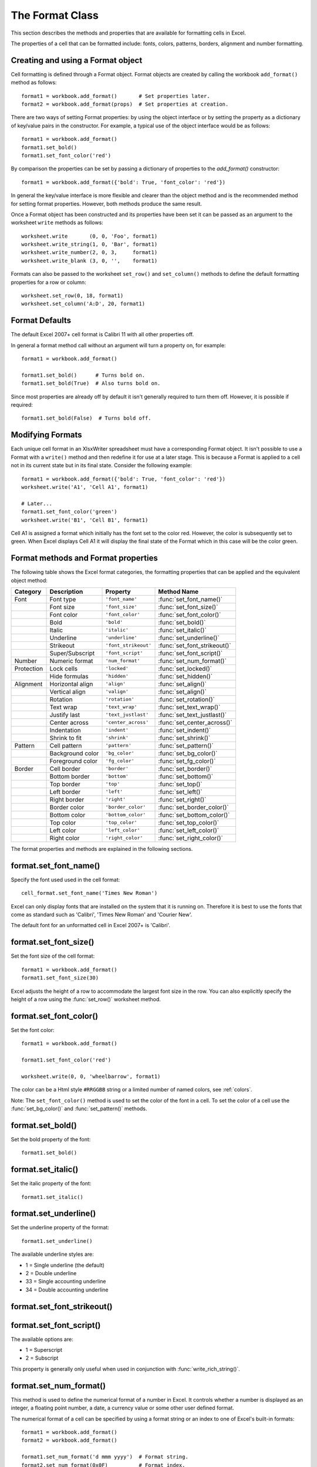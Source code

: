 .. _format:

The Format Class
================

This section describes the methods and properties that are available for
formatting cells in Excel.

The properties of a cell that can be formatted include: fonts, colors,
patterns, borders, alignment and number formatting.

.. image:: _images/formats_intro.png

Creating and using a Format object
----------------------------------

Cell formatting is defined through a Format object. Format objects are created
by calling the workbook ``add_format()`` method as follows::

    format1 = workbook.add_format()       # Set properties later.
    format2 = workbook.add_format(props)  # Set properties at creation.

There are two ways of setting Format properties: by using the object interface
or by setting the property as a dictionary of key/value pairs in the
constructor. For example, a typical use of the object interface would be as
follows::

    format1 = workbook.add_format()
    format1.set_bold()
    format1.set_font_color('red')

By comparison the properties can be set by passing a dictionary of properties
to the `add_format()` constructor::

    format1 = workbook.add_format({'bold': True, 'font_color': 'red'})

In general the key/value interface is more flexible and clearer than the
object method and is the recommended method for setting format
properties. However, both methods produce the same result.

Once a Format object has been constructed and its properties have been set it
can be passed as an argument to the worksheet ``write`` methods as follows::

    worksheet.write       (0, 0, 'Foo', format1)
    worksheet.write_string(1, 0, 'Bar', format1)
    worksheet.write_number(2, 0, 3,     format1)
    worksheet.write_blank (3, 0, '',    format1)

Formats can also be passed to the worksheet ``set_row()`` and ``set_column()``
methods to define the default formatting properties for a row or column::

    worksheet.set_row(0, 18, format1)
    worksheet.set_column('A:D', 20, format1)

Format Defaults
---------------

The default Excel 2007+ cell format is Calibri 11 with all other properties off.

In general a format method call without an argument will turn a property on,
for example::

    format1 = workbook.add_format()

    format1.set_bold()      # Turns bold on.
    format1.set_bold(True)  # Also turns bold on.


Since most properties are already off by default it isn't generally required to
turn them off. However, it is possible if required::

    format1.set_bold(False)  # Turns bold off.


Modifying Formats
-----------------

Each unique cell format in an XlsxWriter spreadsheet must have a corresponding
Format object. It isn't possible to use a Format with a ``write()`` method and
then redefine it for use at a later stage. This is because a Format is applied
to a cell not in its current state but in its final state. Consider the
following example::

    format1 = workbook.add_format({'bold': True, 'font_color': 'red'})
    worksheet.write('A1', 'Cell A1', format1)

    # Later...
    format1.set_font_color('green')
    worksheet.write('B1', 'Cell B1', format1)

Cell A1 is assigned a format which initially has the font set to the color
red. However, the color is subsequently set to green. When Excel displays
Cell A1 it will display the final state of the Format which in this case will
be the color green.



Format methods and Format properties
------------------------------------

The following table shows the Excel format categories, the formatting
properties that can be applied and the equivalent object method:

+------------+------------------+----------------------+------------------------------+
| Category   | Description      | Property             | Method Name                  |
+============+==================+======================+==============================+
| Font       | Font type        | ``'font_name'``      | :func:`set_font_name()`      |
+------------+------------------+----------------------+------------------------------+
|            | Font size        | ``'font_size'``      | :func:`set_font_size()`      |
+------------+------------------+----------------------+------------------------------+
|            | Font color       | ``'font_color'``     | :func:`set_font_color()`     |
+------------+------------------+----------------------+------------------------------+
|            | Bold             | ``'bold'``           | :func:`set_bold()`           |
+------------+------------------+----------------------+------------------------------+
|            | Italic           | ``'italic'``         | :func:`set_italic()`         |
+------------+------------------+----------------------+------------------------------+
|            | Underline        | ``'underline'``      | :func:`set_underline()`      |
+------------+------------------+----------------------+------------------------------+
|            | Strikeout        | ``'font_strikeout'`` | :func:`set_font_strikeout()` |
+------------+------------------+----------------------+------------------------------+
|            | Super/Subscript  | ``'font_script'``    | :func:`set_font_script()`    |
+------------+------------------+----------------------+------------------------------+
| Number     | Numeric format   | ``'num_format'``     | :func:`set_num_format()`     |
+------------+------------------+----------------------+------------------------------+
| Protection | Lock cells       | ``'locked'``         | :func:`set_locked()`         |
+------------+------------------+----------------------+------------------------------+
|            | Hide formulas    | ``'hidden'``         | :func:`set_hidden()`         |
+------------+------------------+----------------------+------------------------------+
| Alignment  | Horizontal align | ``'align'``          | :func:`set_align()`          |
+------------+------------------+----------------------+------------------------------+
|            | Vertical align   | ``'valign'``         | :func:`set_align()`          |
+------------+------------------+----------------------+------------------------------+
|            | Rotation         | ``'rotation'``       | :func:`set_rotation()`       |
+------------+------------------+----------------------+------------------------------+
|            | Text wrap        | ``'text_wrap'``      | :func:`set_text_wrap()`      |
+------------+------------------+----------------------+------------------------------+
|            | Justify last     | ``'text_justlast'``  | :func:`set_text_justlast()`  |
+------------+------------------+----------------------+------------------------------+
|            | Center across    | ``'center_across'``  | :func:`set_center_across()`  |
+------------+------------------+----------------------+------------------------------+
|            | Indentation      | ``'indent'``         | :func:`set_indent()`         |
+------------+------------------+----------------------+------------------------------+
|            | Shrink to fit    | ``'shrink'``         | :func:`set_shrink()`         |
+------------+------------------+----------------------+------------------------------+
| Pattern    | Cell pattern     | ``'pattern'``        | :func:`set_pattern()`        |
+------------+------------------+----------------------+------------------------------+
|            | Background color | ``'bg_color'``       | :func:`set_bg_color()`       |
+------------+------------------+----------------------+------------------------------+
|            | Foreground color | ``'fg_color'``       | :func:`set_fg_color()`       |
+------------+------------------+----------------------+------------------------------+
| Border     | Cell border      | ``'border'``         | :func:`set_border()`         |
+------------+------------------+----------------------+------------------------------+
|            | Bottom border    | ``'bottom'``         | :func:`set_bottom()`         |
+------------+------------------+----------------------+------------------------------+
|            | Top border       | ``'top'``            | :func:`set_top()`            |
+------------+------------------+----------------------+------------------------------+
|            | Left border      | ``'left'``           | :func:`set_left()`           |
+------------+------------------+----------------------+------------------------------+
|            | Right border     | ``'right'``          | :func:`set_right()`          |
+------------+------------------+----------------------+------------------------------+
|            | Border color     | ``'border_color'``   | :func:`set_border_color()`   |
+------------+------------------+----------------------+------------------------------+
|            | Bottom color     | ``'bottom_color'``   | :func:`set_bottom_color()`   |
+------------+------------------+----------------------+------------------------------+
|            | Top color        | ``'top_color'``      | :func:`set_top_color()`      |
+------------+------------------+----------------------+------------------------------+
|            | Left color       | ``'left_color'``     | :func:`set_left_color()`     |
+------------+------------------+----------------------+------------------------------+
|            | Right color      | ``'right_color'``    | :func:`set_right_color()`    |
+------------+------------------+----------------------+------------------------------+


The format properties and methods are explained in the following sections.


format.set_font_name()
----------------------

.. py:function:: set_font_name(fontname)

   Set the font used in the cell.

   :param string fontname: Cell font.

Specify the font used used in the cell format::

    cell_format.set_font_name('Times New Roman')

.. image:: _images/format_font_name.png

Excel can only display fonts that are installed on the system that it is
running on. Therefore it is best to use the fonts that come as standard such
as 'Calibri', 'Times New Roman' and 'Courier New'.

The default font for an unformatted cell in Excel 2007+ is 'Calibri'.


format.set_font_size()
----------------------

.. py:function:: set_font_size(size)

   Set the size of the font used in the cell.

   :param int size: The cell font size.

Set the font size of the cell format::

    format1 = workbook.add_format()
    format1.set_font_size(30)

.. image:: _images/format_font_size.png

Excel adjusts the height of a row to accommodate the largest font size in the
row. You can also explicitly specify the height of a row using the
:func:`set_row()` worksheet method.


format.set_font_color()
-----------------------

.. py:function:: set_font_color(color)

   Set the color of the font used in the cell.

   :param string color: The cell font color.


Set the font color::

    format1 = workbook.add_format()

    format1.set_font_color('red')

    worksheet.write(0, 0, 'wheelbarrow', format1)

.. image:: _images/format_font_color.png

The color can be a Html style ``#RRGGBB`` string or a limited number of named
colors, see :ref:`colors`.

Note: The ``set_font_color()`` method is used to set the color of the font in
a cell. To set the color of a cell use the :func:`set_bg_color()` and
:func:`set_pattern()` methods.


format.set_bold()
-----------------

.. py:function:: set_bold()

   Turn on bold for the format font.

Set the bold property of the font::

    format1.set_bold()

.. image:: _images/format_font_bold.png


format.set_italic()
-------------------

.. py:function:: set_italic()

   Turn on italic for the format font.

Set the italic property of the font::

    format1.set_italic()

.. image:: _images/format_font_italic.png


format.set_underline()
----------------------

.. py:function:: set_underline()

   Turn on underline for the format.

   :param int style: Underline style.

Set the underline property of the format::

    format1.set_underline()

.. image:: _images/format_font_underlined.png

The available underline styles are:

* 1 = Single underline (the default)
* 2 = Double underline
* 33 = Single accounting underline
* 34 = Double accounting underline


format.set_font_strikeout()
---------------------------

.. py:function:: set_font_strikeout()

   Set the strikeout property of the font.

.. image:: _images/format_font_strikeout.png


format.set_font_script()
------------------------

.. py:function:: set_font_script()

   Set the superscript/subscript property of the font.

The available options are:

* 1 = Superscript
* 2 = Subscript

.. image:: _images/format_font_script.png


This property is generally only useful when used in conjunction with :func:`write_rich_string()`.


format.set_num_format()
-----------------------

.. py:function:: set_num_format(format_string)

   Set the number format for a cell.

   :param string format_string: The cell number format.

This method is used to define the numerical format of a number in Excel. It
controls whether a number is displayed as an integer, a floating point number,
a date, a currency value or some other user defined format.

The numerical format of a cell can be specified by using a format string or an
index to one of Excel's built-in formats::

    format1 = workbook.add_format()
    format2 = workbook.add_format()

    format1.set_num_format('d mmm yyyy')  # Format string.
    format2.set_num_format(0x0F)          # Format index.

Format strings can control any aspect of number formatting allowed by Excel::

    format01.set_num_format('0.000')
    worksheet.write(1, 0, 3.1415926, format01)       # -> 3.142

    format02.set_num_format('#,##0')
    worksheet.write(2, 0, 1234.56, format02)         # -> 1,235

    format03.set_num_format('#,##0.00')
    worksheet.write(3, 0, 1234.56, format03)         # -> 1,234.56

    format04.set_num_format('0.00')
    worksheet.write(4, 0, 49.99, format04)           # -> 49.99

    format05.set_num_format('mm/dd/yy')
    worksheet.write(5, 0, 36892.521, format05)       # -> 01/01/01

    format06.set_num_format('mmm d yyyy')
    worksheet.write(6, 0, 36892.521, format06)       # -> Jan 1 2001

    format07.set_num_format('d mmmm yyyy')
    worksheet.write(7, 0, 36892.521, format07)       # -> 1 January 2001

    format08.set_num_format('dd/mm/yyyy hh:mm AM/PM')
    worksheet.write(8, 0, 36892.521, format08)      # -> 01/01/2001 12:30 AM

    format09.set_num_format('0 "dollar and" .00 "cents"')
    worksheet.write(9, 0, 1.87, format09)           # -> 1 dollar and .87 cents

    # Conditional numerical formatting.
    format10.set_num_format('[Green]General;[Red]-General;General')
    worksheet.write(10, 0, 123, format10)  # > 0 Green
    worksheet.write(11, 0, -45, format10)  # < 0 Red
    worksheet.write(12, 0,   0, format10)  # = 0 Default color

    # Zip code.
    format11.set_num_format('00000')
    worksheet.write(13, 0, 1209, format11)

.. image:: _images/formats_num_str.png

The number system used for dates is described in
:ref:`working_with_dates_and_time`.

The color format should have one of the following values::

    [Black] [Blue] [Cyan] [Green] [Magenta] [Red] [White] [Yellow]

For more information refer to the
`Microsoft documentation on cell formats <http://office.microsoft.com/en-gb/assistance/HP051995001033.aspx>`_.

Excel's built-in formats are shown in the following table:

+-------+-------+--------------------------------------------------------+
| Index | Index | Format String                                          |
+=======+=======+========================================================+
| 0     | 0x00  | ``General``                                            |
+-------+-------+--------------------------------------------------------+
| 1     | 0x01  | ``0``                                                  |
+-------+-------+--------------------------------------------------------+
| 2     | 0x02  | ``0.00``                                               |
+-------+-------+--------------------------------------------------------+
| 3     | 0x03  | ``#,##0``                                              |
+-------+-------+--------------------------------------------------------+
| 4     | 0x04  | ``#,##0.00``                                           |
+-------+-------+--------------------------------------------------------+
| 5     | 0x05  | ``($#,##0_);($#,##0)``                                 |
+-------+-------+--------------------------------------------------------+
| 6     | 0x06  | ``($#,##0_);[Red]($#,##0)``                            |
+-------+-------+--------------------------------------------------------+
| 7     | 0x07  | ``($#,##0.00_);($#,##0.00)``                           |
+-------+-------+--------------------------------------------------------+
| 8     | 0x08  | ``($#,##0.00_);[Red]($#,##0.00)``                      |
+-------+-------+--------------------------------------------------------+
| 9     | 0x09  | ``0%``                                                 |
+-------+-------+--------------------------------------------------------+
| 10    | 0x0a  | ``0.00%``                                              |
+-------+-------+--------------------------------------------------------+
| 11    | 0x0b  | ``0.00E+00``                                           |
+-------+-------+--------------------------------------------------------+
| 12    | 0x0c  | ``# ?/?``                                              |
+-------+-------+--------------------------------------------------------+
| 13    | 0x0d  | ``# ??/??``                                            |
+-------+-------+--------------------------------------------------------+
| 14    | 0x0e  | ``m/d/yy``                                             |
+-------+-------+--------------------------------------------------------+
| 15    | 0x0f  | ``d-mmm-yy``                                           |
+-------+-------+--------------------------------------------------------+
| 16    | 0x10  | ``d-mmm``                                              |
+-------+-------+--------------------------------------------------------+
| 17    | 0x11  | ``mmm-yy``                                             |
+-------+-------+--------------------------------------------------------+
| 18    | 0x12  | ``h:mm AM/PM``                                         |
+-------+-------+--------------------------------------------------------+
| 19    | 0x13  | ``h:mm:ss AM/PM``                                      |
+-------+-------+--------------------------------------------------------+
| 20    | 0x14  | ``h:mm``                                               |
+-------+-------+--------------------------------------------------------+
| 21    | 0x15  | ``h:mm:ss``                                            |
+-------+-------+--------------------------------------------------------+
| 22    | 0x16  | ``m/d/yy h:mm``                                        |
+-------+-------+--------------------------------------------------------+
| ...   | ...   | ...                                                    |
+-------+-------+--------------------------------------------------------+
| 37    | 0x25  | ``(#,##0_);(#,##0)``                                   |
+-------+-------+--------------------------------------------------------+
| 38    | 0x26  | ``(#,##0_);[Red](#,##0)``                              |
+-------+-------+--------------------------------------------------------+
| 39    | 0x27  | ``(#,##0.00_);(#,##0.00)``                             |
+-------+-------+--------------------------------------------------------+
| 40    | 0x28  | ``(#,##0.00_);[Red](#,##0.00)``                        |
+-------+-------+--------------------------------------------------------+
| 41    | 0x29  | ``_(* #,##0_);_(* (#,##0);_(* "-"_);_(@_)``            |
+-------+-------+--------------------------------------------------------+
| 42    | 0x2a  | ``_($* #,##0_);_($* (#,##0);_($* "-"_);_(@_)``         |
+-------+-------+--------------------------------------------------------+
| 43    | 0x2b  | ``_(* #,##0.00_);_(* (#,##0.00);_(* "-"??_);_(@_)``    |
+-------+-------+--------------------------------------------------------+
| 44    | 0x2c  | ``_($* #,##0.00_);_($* (#,##0.00);_($* "-"??_);_(@_)`` |
+-------+-------+--------------------------------------------------------+
| 45    | 0x2d  | ``mm:ss``                                              |
+-------+-------+--------------------------------------------------------+
| 46    | 0x2e  | ``[h]:mm:ss``                                          |
+-------+-------+--------------------------------------------------------+
| 47    | 0x2f  | ``mm:ss.0``                                            |
+-------+-------+--------------------------------------------------------+
| 48    | 0x30  | ``##0.0E+0``                                           |
+-------+-------+--------------------------------------------------------+
| 49    | 0x31  | ``@``                                                  |
+-------+-------+--------------------------------------------------------+

.. note::

   Numeric formats 23 to 36 are not documented by Microsoft and may differ
   in international versions. The listed date and currency formats may also
   vary depending on system settings.

.. note::

   The dollar sign in the above format appears as the defined local currency
   symbol.


format.set_locked()
-------------------

.. py:function:: set_locked(state)

   Set the cell locked state.

   :param bool state: Turn cell locking on or off. Defaults to True.

This property can be used to prevent modification of a cells contents.
Following Excel's convention, cell locking is turned on by default. However,
it only has an effect if the worksheet has been protected using the worksheet
:func:`protect()` method::

    locked = workbook.add_format()
    locked.set_locked(True)

    unlocked = workbook.add_format()
    locked.set_locked(False)

    # Enable worksheet protection
    worksheet.protect()

    # This cell cannot be edited.
    worksheet.write('A1', '=1+2', locked)

    # This cell can be edited.
    worksheet.write('A2', '=1+2', unlocked)


format.set_hidden()
-------------------

.. py:function:: set_hidden()

   Hide formulas in a cell.


This property is used to hide a formula while still displaying its result. This
is generally used to hide complex calculations from end users who are only
interested in the result. It only has an effect if the worksheet has been
protected using the worksheet :func:`protect()` method::

    hidden = workbook.add_format()
    hidden.set_hidden()

    # Enable worksheet protection
    worksheet.protect()

    # The formula in this cell isn't visible
    worksheet.write('A1', '=1+2', hidden)


format.set_align()
------------------

.. py:function:: set_align(alignment)

   Set the alignment for data in the cell.

   :param string alignment: The vertical and or horizontal alignment direction.

This method is used to set the horizontal and vertical text alignment within a
cell. The following are the available horizontal alignments:

+----------------------+
| Horizontal alignment |
+======================+
| center               |
+----------------------+
| right                |
+----------------------+
| fill                 |
+----------------------+
| justify              |
+----------------------+
| center_across        |
+----------------------+

The following are the available vertical alignments:

+--------------------+
| Vertical alignment |
+====================+
| top                |
+--------------------+
| vcenter            |
+--------------------+
| bottom             |
+--------------------+
| vjustify           |
+--------------------+


As in Excel, vertical and horizontal alignments can be combined::

    format1 = workbook.add_format()

    format1.set_align('center')
    format1.set_align('vcenter')

    worksheet.set_row(0, 70)
    worksheet.set_column('A:A', 30)

    worksheet.write(0, 0, 'Some Text', format)

.. image:: _images/format_font_align.png

Text can be aligned across two or more adjacent cells using the
``'center_across'`` property. However, for genuine merged cells it is better
to use the ``merge_range()`` worksheet method.

The ``'vjustify'`` (vertical justify) option can be used to provide automatic
text wrapping in a cell. The height of the cell will be adjusted to
accommodate the wrapped text. To specify where the text wraps use the
``set_text_wrap()`` method.


format.set_center_across()
--------------------------

.. py:function:: set_center_across()

   Center text across adjacent cells.

Text can be aligned across two or more adjacent cells using the
``set_center_across()`` method. This is an alias for the
``set_align('center_across')`` method call.

Only one cell should contain the text, the other cells should be blank::

    format1 = workbook.add_format()
    format1.set_center_across()

    worksheet.write(1, 1, 'Center across selection', format1)
    worksheet.write_blank(1, 2, '', format1)

For actual merged cells it is better to use the ``merge_range()`` worksheet
method.


format.set_text_wrap()
----------------------

.. py:function:: set_text_wrap()

   Wrap text in a cell.

Turn text wrapping on for text in a cell::

    format1 = workbook.add_format()
    format1.set_text_wrap()

    worksheet.write(0, 0, "Some long text to wrap in a cell", format1)

If you wish to control where the text is wrapped you can add newline characters
to the string::

    worksheet.write(2, 0, "It's\na bum\nwrap", format1)

.. image:: _images/format_font_text_wrap.png

Excel will adjust the height of the row to accommodate the wrapped text. A
similar effect can be obtained without newlines using the
``set_align('vjustify')`` method.


format.set_rotation()
---------------------

.. py:function:: set_rotation(angle)

   Set the rotation of the text in a cell.

   :param int angle: Rotation angle in the range -90 to 90 and 270.

Set the rotation of the text in a cell. The rotation can be any angle in the
range -90 to 90 degrees::

    format1 = workbook.add_format()
    format1.set_rotation(30)

    worksheet.write(0, 0, 'This text is rotated', format1)

.. image:: _images/format_font_text_rotated.png

The angle 270 is also supported. This indicates text where the letters run from
top to bottom.


format.set_indent()
-------------------

.. py:function:: set_indent(level)

   Set the cell text indentation level.

   :param int level: Indentation level.

This method can be used to indent text in a cell. The argument, which should be
an integer, is taken as the level of indentation::

    format1 = workbook.add_format()
    format2 = workbook.add_format()

    format1.set_indent(1)
    format2.set_indent(2)

    worksheet.write('A1', 'This text is indented 1 level', format1)
    worksheet.write('A2', 'This text is indented 2 levels', format2)

.. image:: _images/text_indent.png

Indentation is a horizontal alignment property. It will override any other
horizontal properties but it can be used in conjunction with vertical
properties.


format.set_shrink()
-------------------

.. py:function:: set_shrink()

   Turn on the text "shrink to fit" for a cell.

This method can be used to shrink text so that it fits in a cell::

    format1 = workbook.add_format()
    format1.set_shrink()

    worksheet.write(0, 0, 'Honey, I shrunk the text!', format1)


format.set_text_justlast()
--------------------------

.. py:function:: set_text_justlast()

   Turn on the justify last text property.

Only applies to Far Eastern versions of Excel.


format.set_pattern()
--------------------

.. py:function:: set_pattern(index)

   :param int index: Pattern index. 0 - 18.

Set the background pattern of a cell.

The most common pattern is 1 which is a solid fill of the background color.


format.set_bg_color()
---------------------

.. py:function:: set_bg_color(color)

   Set the color of the background pattern in a cell.

   :param string color: The cell font color.

The ``set_bg_color()`` method can be used to set the background color of a
pattern. Patterns are defined via the ``set_pattern()`` method. If a pattern
hasn't been defined then a solid fill pattern is used as the default.

Here is an example of how to set up a solid fill in a cell::

    format1 = workbook.add_format()

    format1.set_pattern(1)  # This is optional when using a solid fill.
    format1.set_bg_color('green')

    worksheet.write('A1', 'Ray', format1)

.. image:: _images/formats_set_bg_color.png

The color can be a Html style ``#RRGGBB`` string or a limited number of named
colors, see :ref:`colors`.



format.set_fg_color()
---------------------

.. py:function:: set_fg_color(color)

   Set the color of the foreground pattern in a cell.

   :param string color: The cell font color.

The ``set_fg_color()`` method can be used to set the foreground color of a
pattern.

The color can be a Html style ``#RRGGBB`` string or a limited number of named
colors, see :ref:`colors`.



format.set_border()
-------------------

.. py:function:: set_border(style)

   Set the cell border style.

   :param int style: Border style index. Default is 1.

Individual border elements can be configured using the following methods with
the same parameters:

* :func:`set_bottom()`
* :func:`set_top()`
* :func:`set_left()`
* :func:`set_right()`

A cell border is comprised of a border on the bottom, top, left and right.
These can be set to the same value using ``set_border()`` or individually
using the relevant method calls shown above.

The following shows the border styles sorted by XlsxWriter index number:

+-------+---------------+--------+-----------------+
| Index | Name          | Weight | Style           |
+=======+===============+========+=================+
| 0     | None          | 0      |                 |
+-------+---------------+--------+-----------------+
| 1     | Continuous    | 1      | ``-----------`` |
+-------+---------------+--------+-----------------+
| 2     | Continuous    | 2      | ``-----------`` |
+-------+---------------+--------+-----------------+
| 3     | Dash          | 1      | ``- - - - - -`` |
+-------+---------------+--------+-----------------+
| 4     | Dot           | 1      | ``. . . . . .`` |
+-------+---------------+--------+-----------------+
| 5     | Continuous    | 3      | ``-----------`` |
+-------+---------------+--------+-----------------+
| 6     | Double        | 3      | ``===========`` |
+-------+---------------+--------+-----------------+
| 7     | Continuous    | 0      | ``-----------`` |
+-------+---------------+--------+-----------------+
| 8     | Dash          | 2      | ``- - - - - -`` |
+-------+---------------+--------+-----------------+
| 9     | Dash Dot      | 1      | ``- . - . - .`` |
+-------+---------------+--------+-----------------+
| 10    | Dash Dot      | 2      | ``- . - . - .`` |
+-------+---------------+--------+-----------------+
| 11    | Dash Dot Dot  | 1      | ``- . . - . .`` |
+-------+---------------+--------+-----------------+
| 12    | Dash Dot Dot  | 2      | ``- . . - . .`` |
+-------+---------------+--------+-----------------+
| 13    | SlantDash Dot | 2      | ``/ - . / - .`` |
+-------+---------------+--------+-----------------+

The following shows the borders in the order shown in the Excel Dialog:

+-------+-----------------+-------+-----------------+
| Index | Style           | Index | Style           |
+=======+=================+=======+=================+
| 0     | None            | 12    | ``- . . - . .`` |
+-------+-----------------+-------+-----------------+
| 7     | ``-----------`` | 13    | ``/ - . / - .`` |
+-------+-----------------+-------+-----------------+
| 4     | ``. . . . . .`` | 10    | ``- . - . - .`` |
+-------+-----------------+-------+-----------------+
| 11    | ``- . . - . .`` | 8     | ``- - - - - -`` |
+-------+-----------------+-------+-----------------+
| 9     | ``- . - . - .`` | 2     | ``-----------`` |
+-------+-----------------+-------+-----------------+
| 3     | ``- - - - - -`` | 5     | ``-----------`` |
+-------+-----------------+-------+-----------------+
| 1     | ``-----------`` | 6     | ``===========`` |
+-------+-----------------+-------+-----------------+


format.set_bottom()
-------------------

.. py:function:: set_bottom(style)

   Set the cell bottom border style.

   :param int style: Border style index. Default is 1.

Set the cell bottom border style. See :func:`set_border` for details on the
border styles.


format.set_top()
----------------

.. py:function:: set_top(style)

   Set the cell top border style.

   :param int style: Border style index. Default is 1.

Set the cell top border style. See :func:`set_border` for details on the border
styles.


format.set_left()
-----------------

.. py:function:: set_left(style)

   Set the cell left border style.

   :param int style: Border style index. Default is 1.

Set the cell left border style. See :func:`set_border` for details on the
border styles.


format.set_right()
------------------

.. py:function:: set_right(style)

   Set the cell right border style.

   :param int style: Border style index. Default is 1.

Set the cell right border style. See :func:`set_border` for details on the
border styles.


format.set_border_color()
-------------------------

.. py:function:: set_border_color(color)

   Set the color of the cell border.

   :param string color: The cell border color.

Individual border elements can be configured using the following methods with
the same parameters:

* :func:`set_bottom_color()`
* :func:`set_top_color()`
* :func:`set_left_color()`
* :func:`set_right_color()`

Set the color of the cell borders. A cell border is comprised of a border on
the bottom, top, left and right. These can be set to the same color using
``set_border_color()`` or individually using the relevant method calls shown
above.

The color can be a Html style ``#RRGGBB`` string or a limited number of named
colors, see :ref:`colors`.


format.set_bottom_color()
-------------------------

.. py:function:: set_bottom_color(color)

   Set the color of the bottom cell border.

   :param string color: The cell border color.

See :func:`set_border_color` for details on the border colors.


format.set_top_color()
----------------------

.. py:function:: set_top_color(color)

   Set the color of the top cell border.

   :param string color: The cell border color.

See :func:`set_border_color` for details on the border colors.


format.set_left_color()
-----------------------

.. py:function:: set_left_color(color)

   Set the color of the left cell border.

   :param string color: The cell border color.

See :func:`set_border_color` for details on the border colors.


format.set_right_color()
------------------------

.. py:function:: set_right_color(color)

   Set the color of the right cell border.

   :param string color: The cell border color.

See :func:`set_border_color` for details on the border colors.


format.set_diag_border()
------------------------

.. py:function:: set_diag_border(style)

   Set the diagonal cell border style.

   :param int style: Border style index. Default is 1.

Set the style for a diagonal border. The `style` is the same as those used in
:func:`set_border`.

See :ref:`ex_diagonal_border`.

.. image:: _images/diagonal_border.png


format.set_diag_type()
------------------------

.. py:function:: set_diag_type(style)

   Set the diagonal cell border type.

   :param int style: Border type, 1-3. No default.

Set the type of the diagonal border. The `style` should be one of the
following values:

1. From bottom left to top right.
2. From top left to bottom right.
3. Same as type 1 and 2 combined.


format.set_diag_color()
-----------------------

.. py:function:: set_diag_color(color)

   Set the color of the diagonal cell border.

   :param string color: The cell border color.

See :func:`set_border_color` for details on the border colors.
